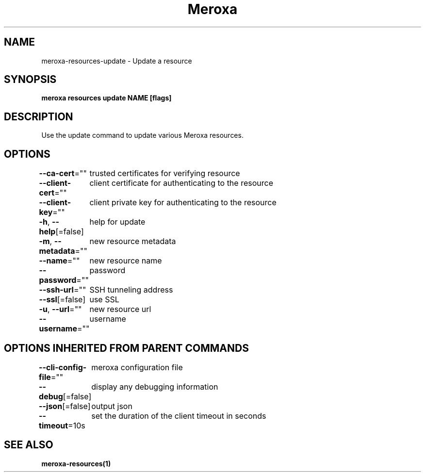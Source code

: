 .nh
.TH "Meroxa" "1" "Oct 2021" "Meroxa CLI " "Meroxa Manual"

.SH NAME
.PP
meroxa\-resources\-update \- Update a resource


.SH SYNOPSIS
.PP
\fBmeroxa resources update NAME [flags]\fP


.SH DESCRIPTION
.PP
Use the update command to update various Meroxa resources.


.SH OPTIONS
.PP
\fB\-\-ca\-cert\fP=""
	trusted certificates for verifying resource

.PP
\fB\-\-client\-cert\fP=""
	client certificate for authenticating to the resource

.PP
\fB\-\-client\-key\fP=""
	client private key for authenticating to the resource

.PP
\fB\-h\fP, \fB\-\-help\fP[=false]
	help for update

.PP
\fB\-m\fP, \fB\-\-metadata\fP=""
	new resource metadata

.PP
\fB\-\-name\fP=""
	new resource name

.PP
\fB\-\-password\fP=""
	password

.PP
\fB\-\-ssh\-url\fP=""
	SSH tunneling address

.PP
\fB\-\-ssl\fP[=false]
	use SSL

.PP
\fB\-u\fP, \fB\-\-url\fP=""
	new resource url

.PP
\fB\-\-username\fP=""
	username


.SH OPTIONS INHERITED FROM PARENT COMMANDS
.PP
\fB\-\-cli\-config\-file\fP=""
	meroxa configuration file

.PP
\fB\-\-debug\fP[=false]
	display any debugging information

.PP
\fB\-\-json\fP[=false]
	output json

.PP
\fB\-\-timeout\fP=10s
	set the duration of the client timeout in seconds


.SH SEE ALSO
.PP
\fBmeroxa\-resources(1)\fP

